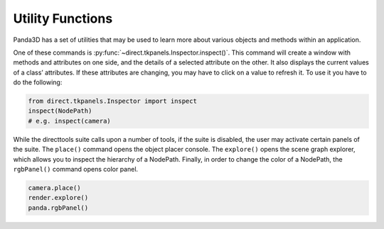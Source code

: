 .. _inspection-utilities:

Utility Functions
=================

Panda3D has a set of utilities that may be used to learn more about various
objects and methods within an application.

One of these commands is :py:func:`~direct.tkpanels.Inspector.inspect()`.
This command will create a window with methods and attributes on one side, and
the details of a selected attribute on the other. It also displays the current
values of a class’ attributes. If these attributes are changing, you may have to
click on a value to refresh it. To use it you have to do the following:

.. code-block:: python

   from direct.tkpanels.Inspector import inspect
   inspect(NodePath)
   # e.g. inspect(camera)

While the directtools suite calls upon a number of tools, if the suite is
disabled, the user may activate certain panels of the suite. The ``place()``
command opens the object placer console. The ``explore()`` opens the scene graph
explorer, which allows you to inspect the hierarchy of a NodePath. Finally, in
order to change the color of a NodePath, the ``rgbPanel()`` command opens color
panel.

.. code-block:: python

   camera.place()
   render.explore()
   panda.rgbPanel()
